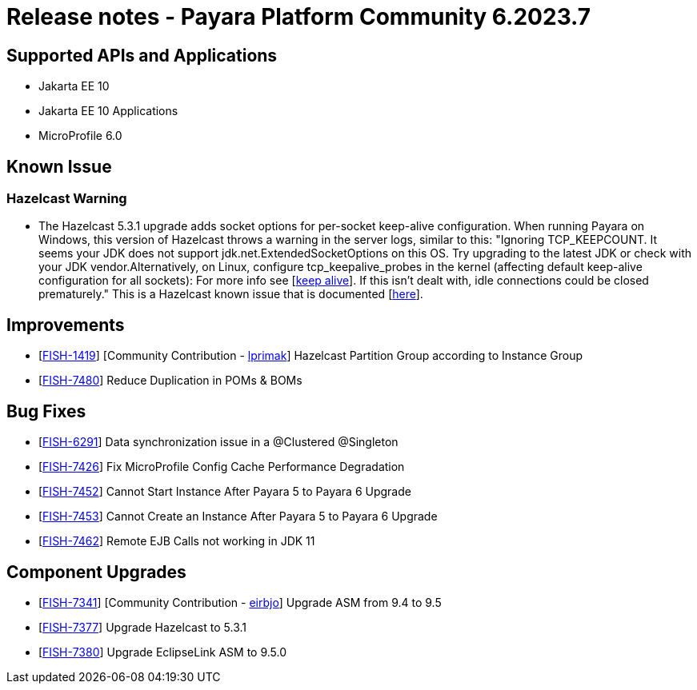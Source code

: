 = Release notes - Payara Platform Community 6.2023.7

== Supported APIs and Applications

* Jakarta EE 10
* Jakarta EE 10 Applications
* MicroProfile 6.0

== Known Issue
=== Hazelcast Warning
* The Hazelcast 5.3.1 upgrade adds socket options for per-socket keep-alive configuration. When running Payara on Windows, this version of Hazelcast throws a warning in the server logs, similar to this: "Ignoring TCP_KEEPCOUNT. It seems your JDK does not support jdk.net.ExtendedSocketOptions on this OS. Try upgrading to the latest JDK or check with your JDK vendor.Alternatively, on Linux, configure tcp_keepalive_probes in the kernel (affecting default keep-alive configuration for all sockets): For more info see [https://tldp.org/HOWTO/html_single/TCP-Keepalive-HOWTO/[keep alive]]. If this isn't dealt with, idle connections could be closed prematurely." This is a Hazelcast known issue that is documented [https://docs.hazelcast.com/hazelcast/5.3/clusters/network-configuration#configuring-tcp-keep-alive[here]].

== Improvements

* [https://github.com/payara/Payara/pull/6292[FISH-1419]] [Community Contribution - https://github.com/lprimak[lprimak]] Hazelcast Partition Group according to Instance Group

* [https://github.com/payara/Payara/pull/6320[FISH-7480]] Reduce Duplication in POMs & BOMs


== Bug Fixes

* [https://github.com/payara/Payara/pull/6302[FISH-6291]] Data synchronization issue in a @Clustered @Singleton

* [https://github.com/payara/Payara/pull/6291[FISH-7426]] Fix MicroProfile Config Cache Performance Degradation

* [https://github.com/payara/Payara/pull/6319[FISH-7452]] Cannot Start Instance After Payara 5 to Payara 6 Upgrade

* [https://github.com/payara/Payara/pull/6319[FISH-7453]] Cannot Create an Instance After Payara 5 to Payara 6 Upgrade

* [https://github.com/payara/Payara/pull/6315[FISH-7462]] Remote EJB Calls not working in JDK 11


== Component Upgrades

* [https://github.com/payara/Payara/pull/6304[FISH-7341]] [Community Contribution - https://github.com/eirbjo[eirbjo]] Upgrade ASM from 9.4 to 9.5

* [https://github.com/payara/Payara/pull/6287[FISH-7377]] Upgrade Hazelcast to 5.3.1

* [https://github.com/payara/Payara/pull/6304[FISH-7380]] Upgrade EclipseLink ASM to 9.5.0
